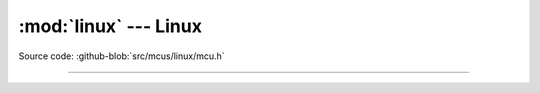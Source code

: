 :mod:`linux` --- Linux
======================

.. module:: linux
   :synopsis: Linux.

Source code: :github-blob:`src/mcus/linux/mcu.h`

----------------------------------------------

.. doxygenfile:: mcus/linux/mcu.h
   :project: simba
